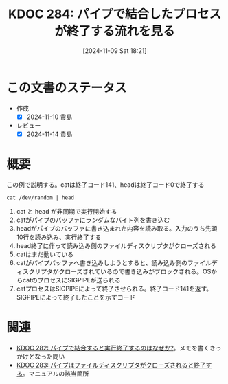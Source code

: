 :properties:
:ID: 20241109T182138
:mtime:    20250627000320
:ctime:    20241109182150
:end:
#+title:      KDOC 284: パイプで結合したプロセスが終了する流れを見る
#+date:       [2024-11-09 Sat 18:21]
#+filetags:   :permanent:
#+identifier: 20241109T182138

* この文書のステータス
- 作成
  - [X] 2024-11-10 貴島
- レビュー
  - [X] 2024-11-14 貴島

* 概要

#+caption: この例で説明する。catは終了コード141、headは終了コード0で終了する
#+begin_src shell
  cat /dev/random | head
#+end_src

[[file:images/20241109-rw.drawio.svg]]

1. cat と head が非同期で実行開始する
2. catがパイプのバッファにランダムなバイト列を書き込む
3. headがパイプのバッファに書き込まれた内容を読み取る。入力のうち先頭10行を読み込み、実行終了する
4. head終了に伴って読み込み側のファイルディスクリプタがクローズされる
5. catはまだ動いている
6. catがパイプバッファへ書き込みしようとすると、読み込み側のファイルディスクリプタがクローズされているので書き込みがブロックされる。OSからcatのプロセスにSIGPIPEが送られる
7. catプロセスはSIGPIPEによって終了させられる。終了コード141を返す。SIGPIPEによって終了したことを示すコード

* 関連
- [[id:20241109T174614][KDOC 282: パイプで結合すると実行終了するのはなぜか?]]。メモを書くきっかけとなった問い
- [[id:20241109T180827][KDOC 283: パイプはファイルディスクリプタがクローズされると終了する]]。マニュアルの該当箇所

